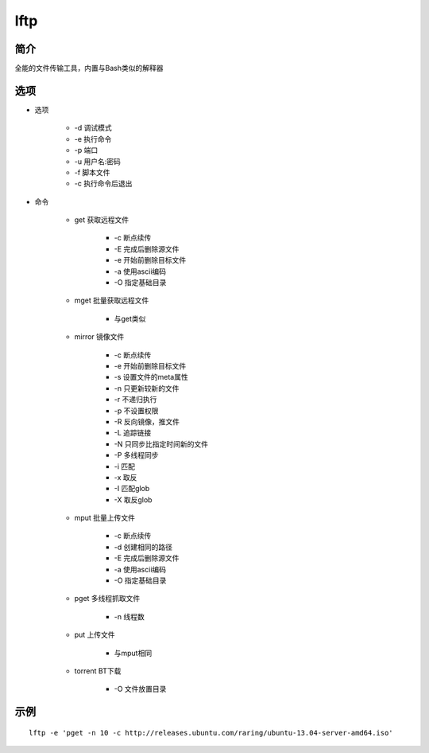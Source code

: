 lftp
=====================================

简介
^^^^
全能的文件传输工具，内置与Bash类似的解释器

选项
^^^^

* 选项

    * -d 调试模式
    * -e 执行命令
    * -p 端口
    * -u 用户名:密码
    * -f 脚本文件
    * -c 执行命令后退出

* 命令

    * get 获取远程文件

        * -c 断点续传
        * -E 完成后删除源文件
        * -e 开始前删除目标文件
        * -a 使用ascii编码
        * -O 指定基础目录

    * mget 批量获取远程文件

        * 与get类似

    * mirror 镜像文件

        * -c 断点续传
        * -e 开始前删除目标文件
        * -s 设置文件的meta属性
        * -n 只更新较新的文件
        * -r 不递归执行
        * -p 不设置权限
        * -R 反向镜像，推文件
        * -L 追踪链接
        * -N 只同步比指定时间新的文件
        * -P 多线程同步
        * -i 匹配
        * -x 取反
        * -I 匹配glob
        * -X 取反glob

    * mput 批量上传文件

        * -c 断点续传
        * -d 创建相同的路径
        * -E 完成后删除源文件
        * -a 使用ascii编码
        * -O 指定基础目录

    * pget 多线程抓取文件

        * -n 线程数

    * put 上传文件

        * 与mput相同

    * torrent BT下载

        * -O 文件放置目录

示例
^^^^

::

    lftp -e 'pget -n 10 -c http://releases.ubuntu.com/raring/ubuntu-13.04-server-amd64.iso'
